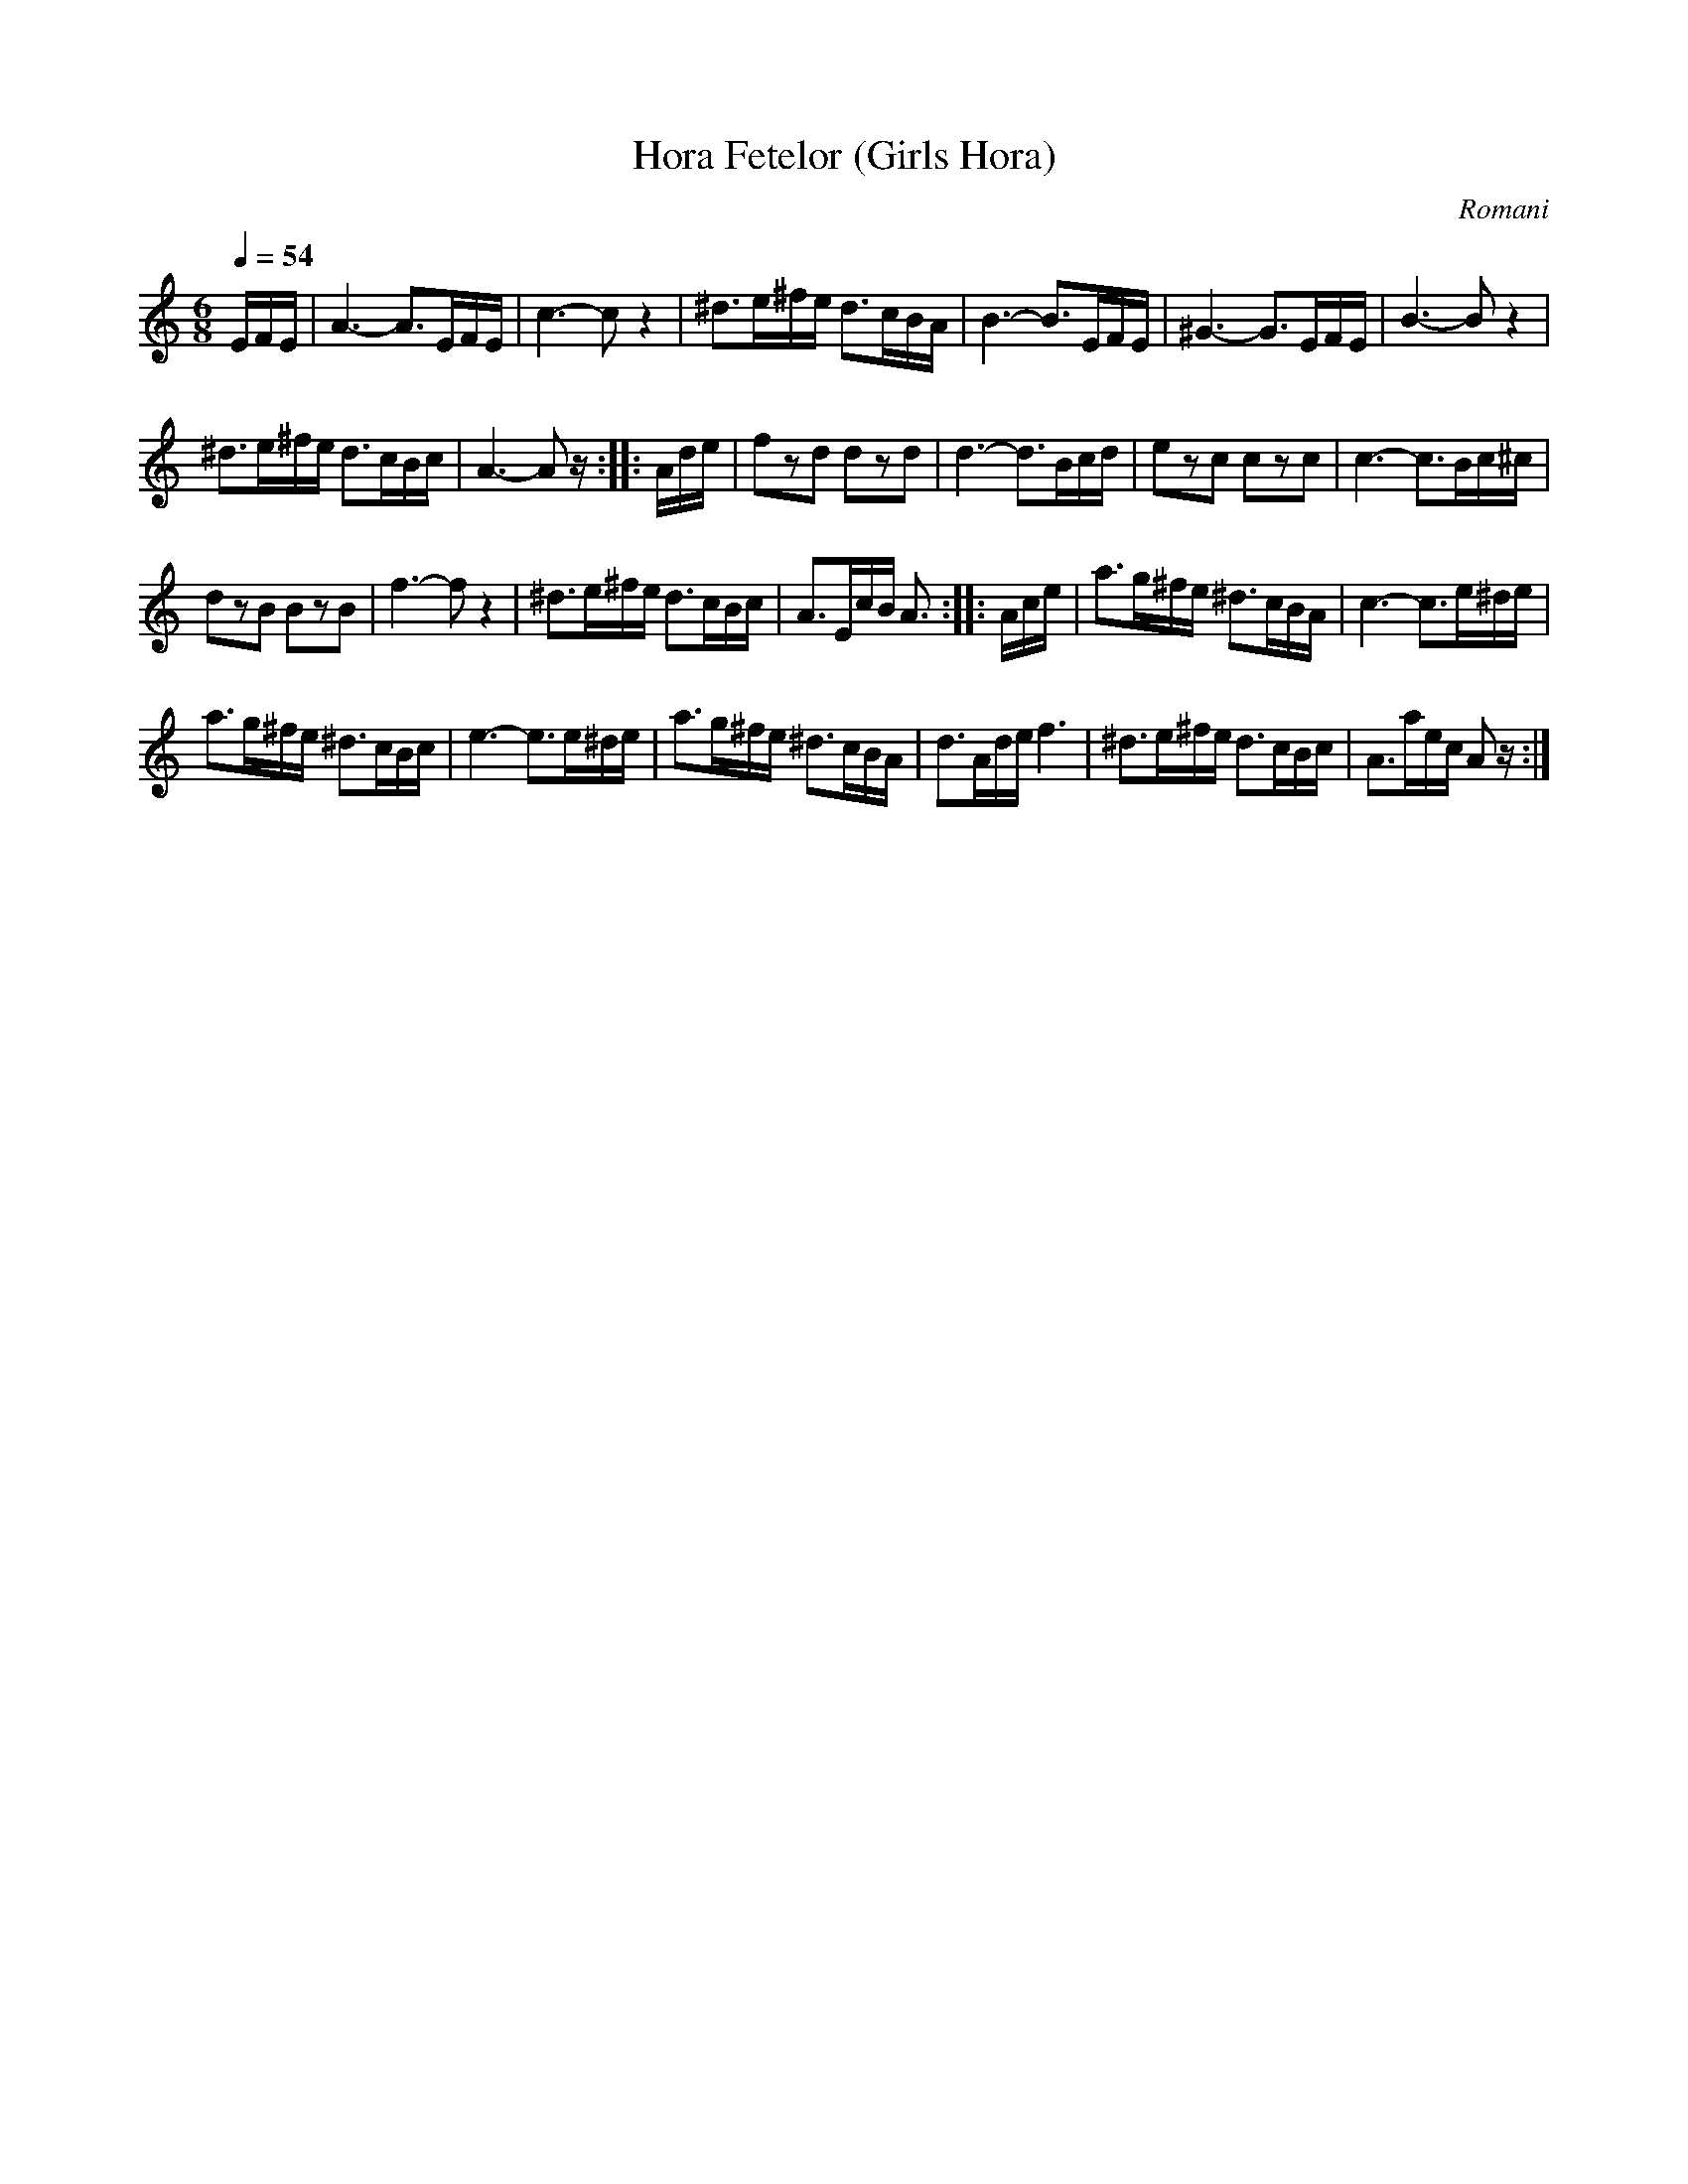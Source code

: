 X: 353
T: Hora Fetelor (Girls Hora)
R: hora
O: Romani
Q: 1/4=54
B: German Goldenshteyn "Shpilt klezmorimlach klingen zoln di gesalach" New York 2003 v.3 #53
Z: 2013 John Chambers <jc:trillian.mit.edu>
N: Repeats adjusted to not require 1st/2nd endings.
M: 6/8
L: 1/16
K: Am
EFE |\
A6- A3EFE | c6- c2z4 |\
^d3e^fe d3cBA | B6- B3EFE |\
^G6- G3EFE | B6- B2z4 |
^d3e^fe d3cBc | A6- A2z :|\
|: Ade |\
f2z2d2 d2z2d2 | d6- d3Bcd |\
e2z2c2 c2z2c2 | c6- c3Bc^c |
d2z2B2 B2z2B2 | f6- f2z4 |\
^d3e^fe d3cBc | A3EcB A3 :|\
|: Ace |\
a3g^fe ^d3cBA | c6- c3e^de |
a3g^fe ^d3cBc | e6- e3e^de |\
a3g^fe ^d3cBA | d3Ade f6 |\
^d3e^fe d3cBc | A3aec A2z :|
